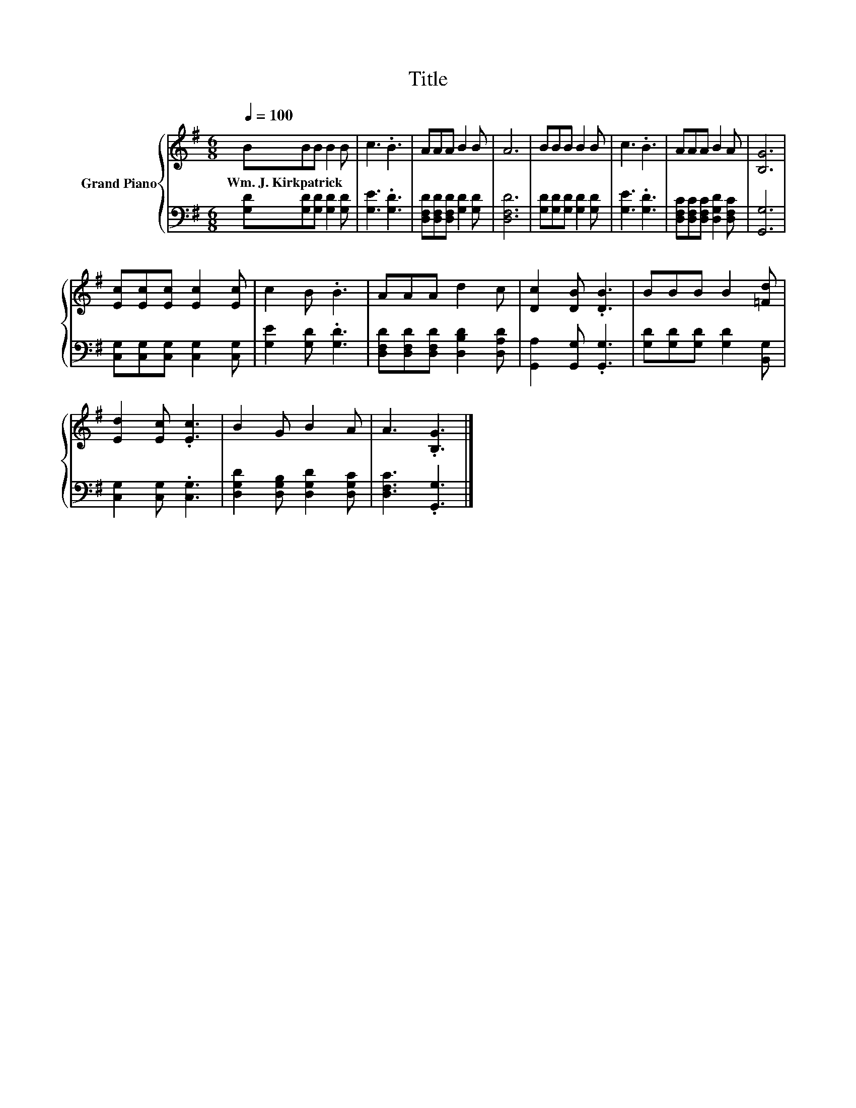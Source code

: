 X:1
T:Title
%%score { 1 | 2 }
L:1/8
Q:1/4=100
M:6/8
K:G
V:1 treble nm="Grand Piano"
V:2 bass 
V:1
 BBB B2 B | c3 .B3 | AAA B2 B | A6 | BBB B2 B | c3 .B3 | AAA B2 A | [B,G]6 | %8
w: Wm.~J.~Kirkpatrick * * * *||||||||
 [Ec][Ec][Ec] [Ec]2 [Ec] | c2 B .B3 | AAA d2 c | [Dc]2 [DB] .[DB]3 | BBB B2 [=Fd] | %13
w: |||||
 [Ed]2 [Ec] .[Ec]3 | B2 G B2 A | A3 .[B,G]3 |] %16
w: |||
V:2
 [G,D][G,D][G,D] [G,D]2 [G,D] | [G,E]3 .[G,D]3 | [D,F,D][D,F,D][D,F,D] [G,D]2 [G,D] | [D,F,D]6 | %4
 [G,D][G,D][G,D] [G,D]2 [G,D] | [G,E]3 .[G,D]3 | [D,F,C][D,F,C][D,F,C] [D,G,D]2 [D,F,C] | %7
 [G,,G,]6 | [C,G,][C,G,][C,G,] [C,G,]2 [C,G,] | [G,E]2 [G,D] .[G,D]3 | %10
 [D,F,D][D,F,D][D,F,D] [D,B,D]2 [D,A,D] | [G,,A,]2 [G,,G,] .[G,,G,]3 | %12
 [G,D][G,D][G,D] [G,D]2 [B,,G,] | [C,G,]2 [C,G,] .[C,G,]3 | [D,G,D]2 [D,G,B,] [D,G,D]2 [D,G,C] | %15
 [D,F,C]3 .[G,,G,]3 |] %16

